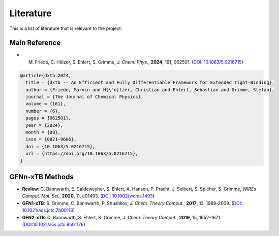 .. _about-literature:

Literature
==========

This is a list of literature that is relevant to the project.

Main Reference
--------------

- M. Friede, C. Hölzer, S. Ehlert, S. Grimme, *J. Chem. Phys.*, **2024**, 161, 062501. (`DOI: 10.1063/5.0216715 <https://doi.org/10.1063/5.0216715>`__)

.. code-block:: bibtex

    @article{dxtb.2024,
      title = {dxtb -- An Efficient and Fully Differentiable Framework for Extended Tight-Binding},
      author = {Friede, Marvin and H{\"o}lzer, Christian and Ehlert, Sebastian and Grimme, Stefan},
      journal = {The Journal of Chemical Physics},
      volume = {161},
      number = {6},
      pages = {062501},
      year = {2024},
      month = {08},
      issn = {0021-9606},
      doi = {10.1063/5.0216715},
      url = {https://doi.org/10.1063/5.0216715},
    }


GFNn-xTB Methods
----------------

- **Review**: C. Bannwarth, E. Caldeweyher, S. Ehlert, A. Hansen, P. Pracht, J. Seibert, S. Spicher, S. Grimme,
  *WIREs Comput. Mol. Sci.*, **2020**, 11, e01493.
  (`DOI: 10.1002/wcms.1493 <https://doi.org/10.1002/wcms.1493>`__)
- **GFN1-xTB**: S. Grimme, C. Bannwarth, P. Shushkov,
  *J. Chem. Theory Comput.*, **2017**, 13, 1989-2009.
  (`DOI: 10.1021/acs.jctc.7b00118 <https://dx.doi.org/10.1021/acs.jctc.7b00118>`__)
- **GFN2-xTB**: C. Bannwarth, S. Ehlert, S. Grimme,
  *J. Chem. Theory Comput.*, **2019**, 15, 1652-1671.
  (`DOI:10.1021/acs.jctc.8b01176 <https://dx.doi.org/10.1021/acs.jctc.8b01176>`__)
